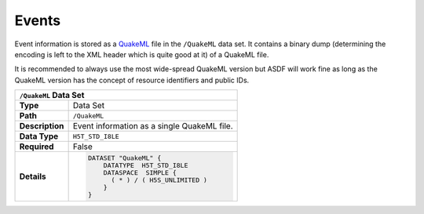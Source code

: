 Events
======

Event information is stored as a `QuakeML <https://quake.ethz.ch/quakeml/>`_
file in the ``/QuakeML`` data set. It contains a binary dump (determining the
encoding is left to the XML header which is quite good at it) of a QuakeML
file.

It is recommended to always use the most wide-spread QuakeML version but ASDF
will work fine as long as the QuakeML version has the concept of resource
identifiers and public IDs.



+----------------+-------------------------------------------------------------+
| ``/QuakeML`` Data Set                                                        |
+================+=============================================================+
| **Type**       | Data Set                                                    |
+----------------+-------------------------------------------------------------+
| **Path**       | ``/QuakeML``                                                |
+----------------+-------------------------------------------------------------+
| **Description**| Event information as a single QuakeML file.                 |
+----------------+-------------------------------------------------------------+
| **Data Type**  | ``H5T_STD_I8LE``                                            |
+----------------+-------------------------------------------------------------+
| **Required**   | False                                                       |
+----------------+-------------------------------------------------------------+
| **Details**    |  .. code::                                                  |
|                |                                                             |
|                |      DATASET "QuakeML" {                                    |
|                |          DATATYPE  H5T_STD_I8LE                             |
|                |          DATASPACE  SIMPLE {                                |
|                |            ( * ) / ( H5S_UNLIMITED )                        |
|                |          }                                                  |
|                |      }                                                      |
+----------------+-------------------------------------------------------------+
